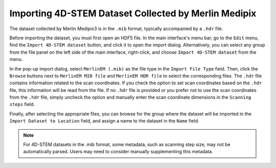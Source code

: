 Importing 4D-STEM Dataset Collected by Merlin Medipix
=====================================================

The dataset collected by Merlin Medipix3 is in the ``.mib`` format, typically accompanied by a ``.hdr`` file.

Before importing the dataset, you must first open an HDF5 file. In the main interface's menu bar, go to the ``Edit`` menu, find the ``Import 4D-STEM dataset`` button, and click it to open the import dialog. Alternatively, you can select any group from the file panel on the left side of the main interface, right-click, and choose ``Import 4D-STEM dataset`` from the menu.

In the pop-up import dialog, select ``MerlinEM (.mib)`` as the file type in the ``Import File Type`` field. Then, click the ``Browse`` buttons next to ``MerlinEM MIB file`` and ``MerlinEM HDR file`` to select the corresponding files. The ``.hdr`` file contains information related to the scan coordinates. If you check the option to set scan coordinates based on the ``.hdr`` file, this information will be read from the file. If no ``.hdr`` file is provided or you prefer not to use the scan coordinates from the ``.hdr`` file, simply uncheck the option and manually enter the scan coordinate dimensions in the ``Scanning steps`` field.

Finally, after selecting the appropriate files, you can browse for the group where the dataset will be imported in the ``Import Dataset to Location`` field, and assign a name to the dataset in the ``Name`` field.

.. note::
    For 4D-STEM datasets in the .mib format, some metadata, such as scanning step size, may not be automatically parsed. Users may need to consider manually supplementing this metadata.



